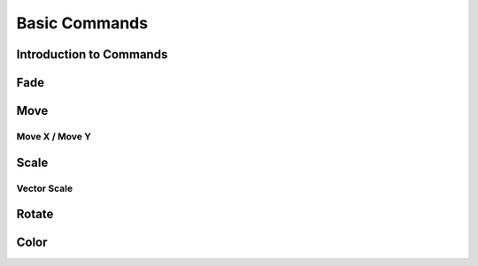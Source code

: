 ==============
Basic Commands
==============

Introduction to Commands
========================

Fade
====

Move
====

Move X / Move Y
---------------

Scale
=====

Vector Scale
------------

Rotate
======

Color
=====
